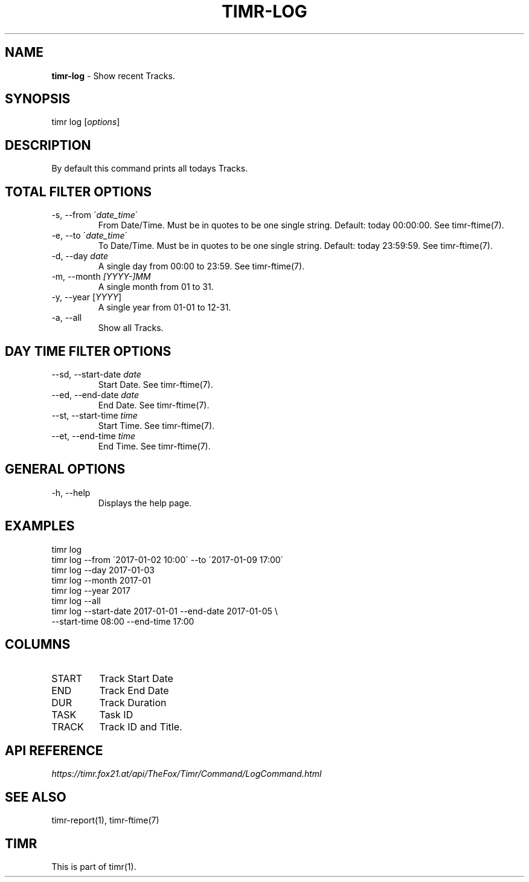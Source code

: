 .\" generated with Ronn/v0.7.3
.\" http://github.com/rtomayko/ronn/tree/0.7.3
.
.TH "TIMR\-LOG" "1" "April 2017" "FOX21.at" "Timr Manual"
.
.SH "NAME"
\fBtimr\-log\fR \- Show recent Tracks\.
.
.SH "SYNOPSIS"
timr log [\fIoptions\fR]
.
.SH "DESCRIPTION"
By default this command prints all todays Tracks\.
.
.SH "TOTAL FILTER OPTIONS"
.
.TP
\-s, \-\-from \'\fIdate_time\fR\'
From Date/Time\. Must be in quotes to be one single string\. Default: today 00:00:00\. See timr\-ftime(7)\.
.
.TP
\-e, \-\-to \'\fIdate_time\fR\'
To Date/Time\. Must be in quotes to be one single string\. Default: today 23:59:59\. See timr\-ftime(7)\.
.
.TP
\-d, \-\-day \fIdate\fR
A single day from 00:00 to 23:59\. See timr\-ftime(7)\.
.
.TP
\-m, \-\-month \fI[YYYY\-]MM\fR
A single month from 01 to 31\.
.
.TP
\-y, \-\-year [\fIYYYY\fR]
A single year from 01\-01 to 12\-31\.
.
.TP
\-a, \-\-all
Show all Tracks\.
.
.SH "DAY TIME FILTER OPTIONS"
.
.TP
\-\-sd, \-\-start\-date \fIdate\fR
Start Date\. See timr\-ftime(7)\.
.
.TP
\-\-ed, \-\-end\-date \fIdate\fR
End Date\. See timr\-ftime(7)\.
.
.TP
\-\-st, \-\-start\-time \fItime\fR
Start Time\. See timr\-ftime(7)\.
.
.TP
\-\-et, \-\-end\-time \fItime\fR
End Time\. See timr\-ftime(7)\.
.
.SH "GENERAL OPTIONS"
.
.TP
\-h, \-\-help
Displays the help page\.
.
.SH "EXAMPLES"
.
.nf

timr log
timr log \-\-from \'2017\-01\-02 10:00\' \-\-to \'2017\-01\-09 17:00\'
timr log \-\-day 2017\-01\-03
timr log \-\-month 2017\-01
timr log \-\-year 2017
timr log \-\-all
timr log \-\-start\-date 2017\-01\-01 \-\-end\-date 2017\-01\-05 \e
    \-\-start\-time 08:00 \-\-end\-time 17:00
.
.fi
.
.SH "COLUMNS"
.
.TP
START
Track Start Date
.
.TP
END
Track End Date
.
.TP
DUR
Track Duration
.
.TP
TASK
Task ID
.
.TP
TRACK
Track ID and Title\.
.
.SH "API REFERENCE"
\fIhttps://timr\.fox21\.at/api/TheFox/Timr/Command/LogCommand\.html\fR
.
.SH "SEE ALSO"
timr\-report(1), timr\-ftime(7)
.
.SH "TIMR"
This is part of timr(1)\.
